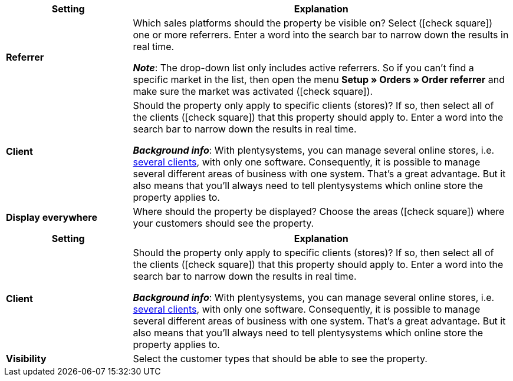 
//tag::item[]

[cols="1,3"]
|===
|Setting |Explanation

| *Referrer*
|Which sales platforms should the property be visible on?
Select (icon:check-square[role="blue"]) one or more referrers.
Enter a word into the search bar to narrow down the results in real time.

*_Note_*: The drop-down list only includes active referrers.
So if you can’t find a specific market in the list, then open the menu *Setup » Orders » Order referrer* and make sure the market was activated (icon:check-square[role="blue"]).

| *Client*
|Should the property only apply to specific clients (stores)? If so, then select all of the clients (icon:check-square[role="blue"]) that this property should apply to.
Enter a word into the search bar to narrow down the results in real time.

*_Background info_*: With plentysystems, you can manage several online stores, i.e. xref:online-store:setting-up-clients.adoc#[several clients], with only one software. Consequently, it is possible to manage several different areas of business with one system. That’s a great advantage. But it also means that you’ll always need to tell plentysystems which online store the property applies to.

| *Display everywhere*
|Where should the property be displayed? Choose the areas (icon:check-square[role="blue"]) where your customers should see the property.
|===

//end::item[]



//tag::crm[]

[cols="1,3"]
|===
|Setting |Explanation

| *Client*
|Should the property only apply to specific clients (stores)? If so, then select all of the clients (icon:check-square[role="blue"]) that this property should apply to.
Enter a word into the search bar to narrow down the results in real time.

*_Background info_*: With plentysystems, you can manage several online stores, i.e. xref:online-store:setting-up-clients.adoc#[several clients], with only one software. Consequently, it is possible to manage several different areas of business with one system. That’s a great advantage. But it also means that you’ll always need to tell plentysystems which online store the property applies to.

| *Visibility*
|Select the customer types that should be able to see the property.
|===

//end::crm[]
